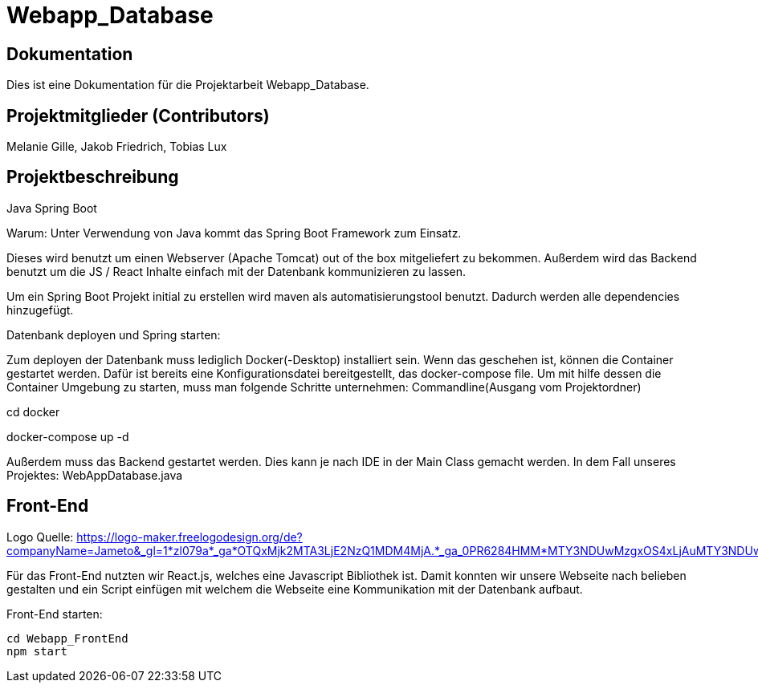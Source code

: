 = Webapp_Database

== Dokumentation

Dies ist eine Dokumentation für die Projektarbeit Webapp_Database. 

== Projektmitglieder (Contributors)

Melanie Gille, Jakob Friedrich, Tobias Lux

== Projektbeschreibung

Java Spring Boot

Warum:
Unter Verwendung von Java kommt das Spring Boot Framework zum Einsatz.

Dieses wird benutzt um einen Webserver (Apache Tomcat) out of the box mitgeliefert zu bekommen.
Außerdem wird das Backend benutzt um die JS / React Inhalte einfach mit der Datenbank kommunizieren zu lassen.

Um ein Spring Boot Projekt initial zu erstellen wird maven als automatisierungstool benutzt.
Dadurch werden alle dependencies hinzugefügt.

Datenbank deployen und Spring starten:

Zum deployen der Datenbank muss lediglich Docker(-Desktop) installiert sein.
Wenn das geschehen ist, können die Container gestartet werden. Dafür ist bereits eine Konfigurationsdatei bereitgestellt, das docker-compose file.
Um mit hilfe dessen die Container Umgebung zu starten, muss man folgende Schritte unternehmen:
Commandline(Ausgang vom Projektordner)

cd docker

docker-compose up -d

Außerdem muss das Backend gestartet werden. Dies kann je nach IDE in der Main Class gemacht werden. In dem Fall
unseres Projektes: WebAppDatabase.java

== Front-End

Logo Quelle: https://logo-maker.freelogodesign.org/de?companyName=Jameto&_gl=1*zl079a*_ga*OTQxMjk2MTA3LjE2NzQ1MDM4MjA.*_ga_0PR6284HMM*MTY3NDUwMzgxOS4xLjAuMTY3NDUwMzgxOS42MC4wLjA.&category=23

Für das Front-End nutzten wir React.js, welches eine Javascript Bibliothek ist. Damit konnten wir unsere Webseite nach belieben gestalten und ein Script einfügen mit welchem die Webseite eine Kommunikation mit der Datenbank aufbaut.

Front-End starten:
----
cd Webapp_FrontEnd
npm start
----